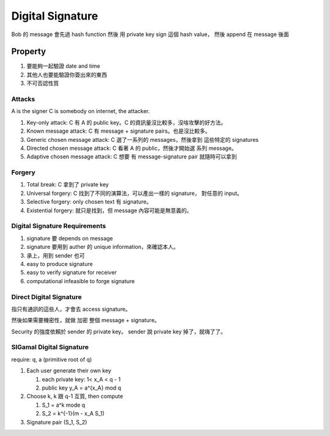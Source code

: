Digital Signature
===============================================================================

Bob 的 message 會先過 hash function 然後 用 private key sign 這個 hash value，
然後 append 在 message 後面


Property
----------------------------------------------------------------------

#. 要能夠一起驗證 date and time

#. 其他人也要能驗證你簽出來的東西

#. 不可否認性質


Attacks
++++++++++++++++++++++++++++++++++++++++++++++++++++++++++++

A is the signer
C is somebody on internet, the attacker.

#. Key-only attack: C 有 A 的 public key。C 的資訊量沒比較多，沒啥攻擊的好方法。

#. Known message attack: C 有 message + signature pairs。也是沒比較多。

#. Generic chosen message attack: C 選了一系列的 messages，然後拿到 這些特定的
   signatures

#. Directed chosen message attack: C 看著 A 的 public，然後才開始選
   系列 message。

#. Adaptive chosen message attack: C 想要 有 message-signature pair
   就隨時可以拿到


Forgery
++++++++++++++++++++++++++++++++++++++++++++++++++++++++++++

#. Total break: C 拿到了 private key

#. Universal forgery: C 找到了不同的演算法，可以產出一樣的 signature，
   對任意的 input。

#. Selective forgery: only chosen text 有 signature。

#. Existential forgery: 就只是找到，但 message 內容可能是無意義的。


Digital Signature Requirements
++++++++++++++++++++++++++++++++++++++++++++++++++++++++++++

#. signature 要 depends on message

#. signature 要用到 auther 的 unique information，來確認本人。

#. 承上，用到 sender 也可

#. easy to produce signature

#. easy to verify signature for receiver

#. computational infeasible to forge signature


Direct Digital Signature
++++++++++++++++++++++++++++++++++++++++++++++++++++++++++++

指只有通訊的這些人，才會去 access signature。

然後如果需要機密性，就做 加密 整個 message + signature。

Security 的強度依賴於 sender 的 private key。
sender 說 private key 掉了，就嗨了了。


SlGamal Digital Signature
++++++++++++++++++++++++++++++++++++++++++++++++++++++++++++

require: q, a (primitive root of q)


#. Each user generate their own key

   #. each private key: 1< x_A < q - 1

   #. public key y_A = a^{x_A} mod q

#. Choose k, k 跟 q-1 互質, then compute

   #. S_1 = a^k mode q

   #. S_2 = k^{-1}(m - x_A S_1)


#. Signature pair (S_1, S_2)

